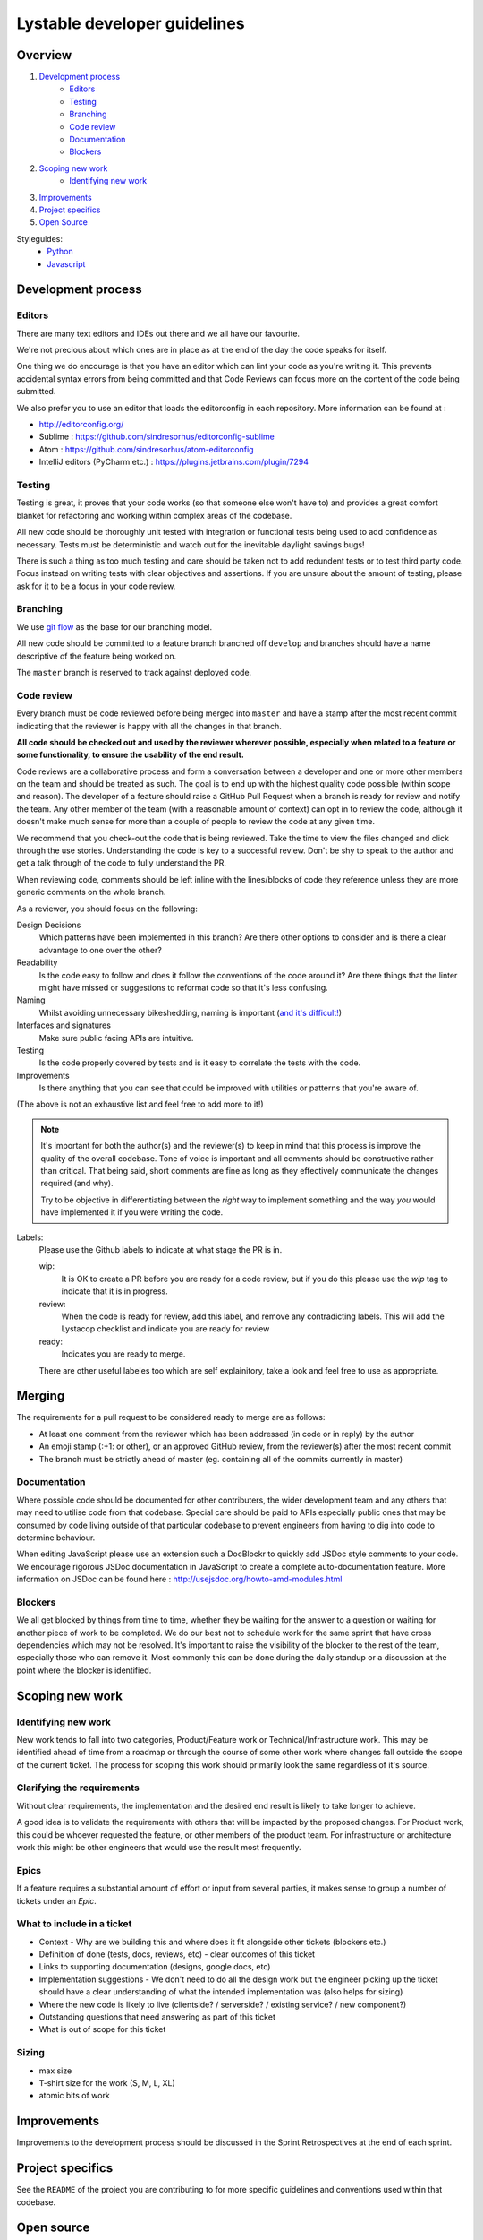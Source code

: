 Lystable developer guidelines
=============================

Overview
--------

#. `Development process <#development-process>`_
    * `Editors <#editors>`_
    * `Testing <#testing>`_
    * `Branching <#branching>`_
    * `Code review <#code-review>`_
    * `Documentation <#documentation>`_
    * `Blockers <#blockers>`_
#. `Scoping new work <#scoping-new-work>`_
    * `Identifying new work <#identifying-new-work>`_
#. `Improvements <#improvements>`_
#. `Project specifics <#project-specifics>`_
#. `Open Source <#open-source>`_

Styleguides:
    * `Python <styleguides/python.rst>`_
    * `Javascript <styleguides/javascript.md>`_

Development process
-------------------

Editors
~~~~~~~

There are many text editors and IDEs out there and we all have our favourite.

We're not precious about which ones are in place as at the end of the day the
code speaks for itself.

One thing we do encourage is that you have an editor
which can lint your code as you're writing it. This prevents accidental
syntax errors from being committed and that Code Reviews can focus more on
the content of the code being submitted.

We also prefer you to use an editor that loads the editorconfig in each
repository. More information can be found at :

* http://editorconfig.org/
* Sublime : https://github.com/sindresorhus/editorconfig-sublime
* Atom : https://github.com/sindresorhus/atom-editorconfig
* IntelliJ editors (PyCharm etc.) : https://plugins.jetbrains.com/plugin/7294

Testing
~~~~~~~

Testing is great, it proves that your code works (so that someone else won't
have to) and provides a great comfort blanket for refactoring and working
within complex areas of the codebase.

All new code should be thoroughly unit tested with integration or functional
tests being used to add confidence as necessary. Tests must be deterministic
and watch out for the inevitable daylight savings bugs!

There is such a thing as too much testing and care should be taken not to
add redundent tests or to test third party code. Focus instead on writing
tests with clear objectives and assertions. If you are unsure about the amount
of testing, please ask for it to be a focus in your code review.

Branching
~~~~~~~~~

We use `git flow <http://nvie.com/posts/a-successful-git-branching-model/>`_
as the base for our branching model.

All new code should be committed to a feature branch branched off ``develop``
and branches should have a name descriptive of the feature being worked on.

The ``master`` branch is reserved to track against deployed code.

Code review
~~~~~~~~~~~

Every branch must be code reviewed before being merged into ``master`` and
have a stamp after the most recent commit indicating that the reviewer is
happy with all the changes in that branch.

**All code should be checked out and used by the reviewer wherever possible,
especially when related to a feature or some functionality, to ensure the
usability of the end result.**

Code reviews are a collaborative process and form a conversation between a
developer and one or more other members on the team and should be treated as
such. The goal is to end up with the highest quality code possible (within
scope and reason). The developer of a feature should raise a GitHub Pull
Request when a branch is ready for review and notify the team. Any other
member of the team (with a reasonable amount of context) can opt in to
review the code, although it doesn't make much sense for more than a couple
of people to review the code at any given time.

We recommend that you check-out the code that is being reviewed. Take the time
to view the files changed and click through the use stories. Understanding the
code is key to a successful review. Don't be shy to speak to the author and
get a talk through of the code to fully understand the PR.

When reviewing code, comments should be left inline with the lines/blocks
of code they reference unless they are more generic comments on the whole
branch.

As a reviewer, you should focus on the following:

Design Decisions
    Which patterns have been implemented in this branch? Are there other
    options to consider and is there a clear advantage to one over the other?

Readability
    Is the code easy to follow and does it follow the conventions of the
    code around it? Are there things that the linter might have missed or
    suggestions to reformat code so that it's less confusing.

Naming
    Whilst avoiding unnecessary bikeshedding, naming is important
    (`and it's difficult! <http://martinfowler.com/bliki/TwoHardThings.html>`_)

Interfaces and signatures
    Make sure public facing APIs are intuitive.

Testing
    Is the code properly covered by tests and is it easy to correlate
    the tests with the code.

Improvements
    Is there anything that you can see that could be improved with
    utilities or patterns that you're aware of.

(The above is not an exhaustive list and feel free to add more to it!)

.. note::
    It's important for both the author(s) and the reviewer(s) to keep in mind
    that this process is improve the quality of the overall codebase. Tone
    of voice is important and all comments should be constructive rather than
    critical. That being said, short comments are fine as long as they
    effectively communicate the changes required (and why).

    Try to be objective in differentiating between the *right* way to
    implement something and the way *you* would have implemented it if you
    were writing the code.

Labels:
    Please use the Github labels to indicate at what stage the PR is in.

    wip:
      It is OK to create a PR before you are ready for a code review,
      but if you do this please use the `wip` tag to indicate that it is in
      progress.

    review:
      When the code is ready for review, add this label, and remove any
      contradicting labels. This will add the Lystacop checklist and indicate
      you are ready for review

    ready:
      Indicates you are ready to merge.

    There are other useful labeles too which are self explainitory,
    take a look and feel free to use as appropriate.

Merging
-------

The requirements for a pull request to be considered ready to merge
are as follows:

* At least one comment from the reviewer which has been addressed
  (in code or in reply) by the author
* An emoji stamp (:+1: or other), or an approved GitHub review, from the
  reviewer(s) after the most recent commit
* The branch must be strictly ahead of master (eg. containing all of the
  commits currently in master)

Documentation
~~~~~~~~~~~~~

Where possible code should be documented for other contributers, the wider
development team and any others that may need to utilise code from that
codebase. Special care should be paid to APIs especially public ones that
may be consumed by code living outside of that particular codebase to prevent
engineers from having to dig into code to determine behaviour.

When editing JavaScript please use an extension such a DocBlockr to quickly
add JSDoc style comments to your code. We encourage rigorous JSDoc documentation
in JavaScript to create a complete auto-documentation feature. More information
on JSDoc can be found here : http://usejsdoc.org/howto-amd-modules.html

Blockers
~~~~~~~~

We all get blocked by things from time to time, whether they be waiting for
the answer to a question or waiting for another piece of work to be completed.
We do our best not to schedule work for the same sprint that have cross
dependencies which may not be resolved. It's important to raise the visibility
of the blocker to the rest of the team, especially those who can remove it.
Most commonly this can be done during the daily standup or a discussion at the
point where the blocker is identified.

Scoping new work
----------------

Identifying new work
~~~~~~~~~~~~~~~~~~~~

New work tends to fall into two categories, Product/Feature work or
Technical/Infrastructure work. This may be identified ahead of time from a
roadmap or through the course of some other work where changes fall outside
the scope of the current ticket. The process for scoping this work should
primarily look the same regardless of it's source.

Clarifying the requirements
~~~~~~~~~~~~~~~~~~~~~~~~~~~

Without clear requirements, the implementation and the desired end result
is likely to take longer to achieve.

A good idea is to validate the requirements with others that will be
impacted by the proposed changes. For Product work, this could be whoever
requested the feature, or other members of the product team. For
infrastructure or architecture work this might be other engineers that would
use the result most frequently.

Epics
~~~~~

If a feature requires a substantial amount of effort or input from several
parties, it makes sense to group a number of tickets under an `Epic`.

What to include in a ticket
~~~~~~~~~~~~~~~~~~~~~~~~~~~

* Context - Why are we building this and where does it fit alongside other
  tickets (blockers etc.)
* Definition of done (tests, docs, reviews, etc) - clear outcomes of this
  ticket
* Links to supporting documentation (designs, google docs, etc)
* Implementation suggestions - We don't need to do all the design work but the
  engineer picking up the ticket should have a clear understanding of what
  the intended implementation was (also helps for sizing)
* Where the new code is likely to live (clientside? / serverside? / existing
  service? / new component?)
* Outstanding questions that need answering as part of this ticket
* What is out of scope for this ticket

Sizing
~~~~~~

* max size
* T-shirt size for the work (S, M, L, XL)
* atomic bits of work

Improvements
------------

Improvements to the development process should be discussed in the Sprint
Retrospectives at the end of each sprint.

Project specifics
-----------------

See the ``README`` of the project you are contributing to for more specific
guidelines and conventions used within that codebase.

Open source
-----------

We love open source at Lystable and believe in being good citizens within the
open source community.

This means that we not only contribute back to our favourite projects when we
can but also maintain `a number of open source libraries and frameworks
<https://github.com/lystable>`_ of our own.

New dependencies to either internal or open source projects must be authorised
by the CTO or the primary maintainer of the project. The licensing of any new
dependencies must be compatible with existing licenses used within the project.
Any new licensing requirements must be approved and signed off in writing by
the CTO.
